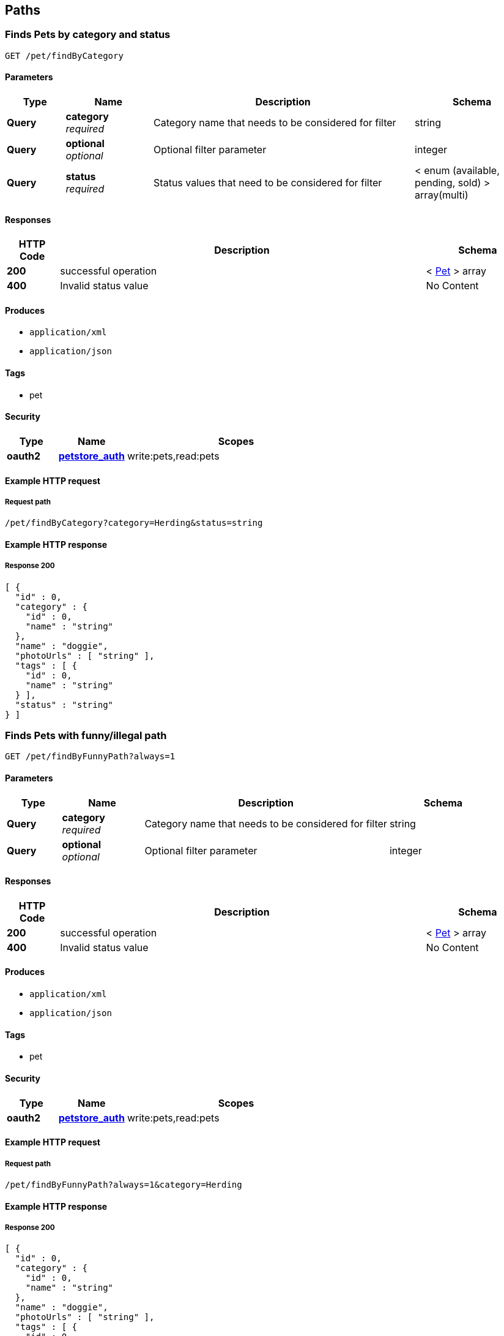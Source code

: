 
[[_paths]]
== Paths

[[_findpetsbycategory]]
=== Finds Pets by category and status
....
GET /pet/findByCategory
....


==== Parameters

[options="header", cols=".^2a,.^3a,.^9a,.^4a"]
|===
|Type|Name|Description|Schema
|**Query**|**category** +
__required__|Category name that needs to be considered for filter|string
|**Query**|**optional** +
__optional__|Optional filter parameter|integer
|**Query**|**status** +
__required__|Status values that need to be considered for filter|< enum (available, pending, sold) > array(multi)
|===


==== Responses

[options="header", cols=".^2a,.^14a,.^4a"]
|===
|HTTP Code|Description|Schema
|**200**|successful operation|< <<_pet,Pet>> > array
|**400**|Invalid status value|No Content
|===


==== Produces

* `application/xml`
* `application/json`


==== Tags

* pet


==== Security

[options="header", cols=".^3a,.^4a,.^13a"]
|===
|Type|Name|Scopes
|**oauth2**|**<<_petstore_auth,petstore_auth>>**|write:pets,read:pets
|===


==== Example HTTP request

===== Request path
----
/pet/findByCategory?category=Herding&status=string
----


==== Example HTTP response

===== Response 200
[source,json]
----
[ {
  "id" : 0,
  "category" : {
    "id" : 0,
    "name" : "string"
  },
  "name" : "doggie",
  "photoUrls" : [ "string" ],
  "tags" : [ {
    "id" : 0,
    "name" : "string"
  } ],
  "status" : "string"
} ]
----


[[_findpetsbyfunnypath]]
=== Finds Pets with funny/illegal path
....
GET /pet/findByFunnyPath?always=1
....


==== Parameters

[options="header", cols=".^2a,.^3a,.^9a,.^4a"]
|===
|Type|Name|Description|Schema
|**Query**|**category** +
__required__|Category name that needs to be considered for filter|string
|**Query**|**optional** +
__optional__|Optional filter parameter|integer
|===


==== Responses

[options="header", cols=".^2a,.^14a,.^4a"]
|===
|HTTP Code|Description|Schema
|**200**|successful operation|< <<_pet,Pet>> > array
|**400**|Invalid status value|No Content
|===


==== Produces

* `application/xml`
* `application/json`


==== Tags

* pet


==== Security

[options="header", cols=".^3a,.^4a,.^13a"]
|===
|Type|Name|Scopes
|**oauth2**|**<<_petstore_auth,petstore_auth>>**|write:pets,read:pets
|===


==== Example HTTP request

===== Request path
----
/pet/findByFunnyPath?always=1&category=Herding
----


==== Example HTTP response

===== Response 200
[source,json]
----
[ {
  "id" : 0,
  "category" : {
    "id" : 0,
    "name" : "string"
  },
  "name" : "doggie",
  "photoUrls" : [ "string" ],
  "tags" : [ {
    "id" : 0,
    "name" : "string"
  } ],
  "status" : "string"
} ]
----


[[_findpetsbystatus]]
=== Finds Pets by status
....
GET /pet/findByStatus
....


==== Description
Multiple status values can be provided with comma separated strings


==== Parameters

[options="header", cols=".^2a,.^3a,.^9a,.^4a"]
|===
|Type|Name|Description|Schema
|**Query**|**status** +
__required__|Status values that need to be considered for filter|< enum (available, pending, sold) > array(multi)
|===


==== Responses

[options="header", cols=".^2a,.^14a,.^4a"]
|===
|HTTP Code|Description|Schema
|**200**|successful operation|< <<_pet,Pet>> > array
|**400**|Invalid status value|No Content
|===


==== Produces

* `application/xml`
* `application/json`


==== Tags

* pet


==== Security

[options="header", cols=".^3a,.^4a,.^13a"]
|===
|Type|Name|Scopes
|**oauth2**|**<<_petstore_auth,petstore_auth>>**|write:pets,read:pets
|===


==== Example HTTP request

===== Request path
----
/pet/findByStatus?status=string
----


==== Example HTTP response

===== Response 200
[source,json]
----
[ {
  "id" : 0,
  "category" : {
    "id" : 0,
    "name" : "string"
  },
  "name" : "doggie",
  "photoUrls" : [ "string" ],
  "tags" : [ {
    "id" : 0,
    "name" : "string"
  } ],
  "status" : "string"
} ]
----



